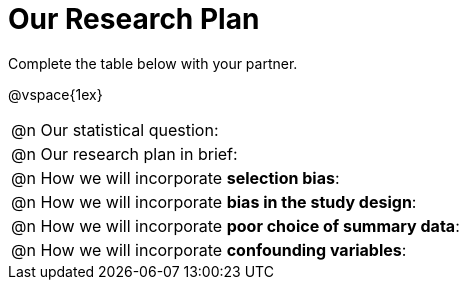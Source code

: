 = Our Research Plan

Complete the table below with your partner.

@vspace{1ex}

[.FillVerticalSpace, cols=1, stripes="none"]
|===

|
@n Our statistical question:

|
@n Our research plan in brief:

|
@n How we will incorporate *selection bias*:

|
@n How we will incorporate *bias in the study design*:


|
@n How we will incorporate *poor choice of summary data*:


|
@n How we will incorporate *confounding variables*:

|===

